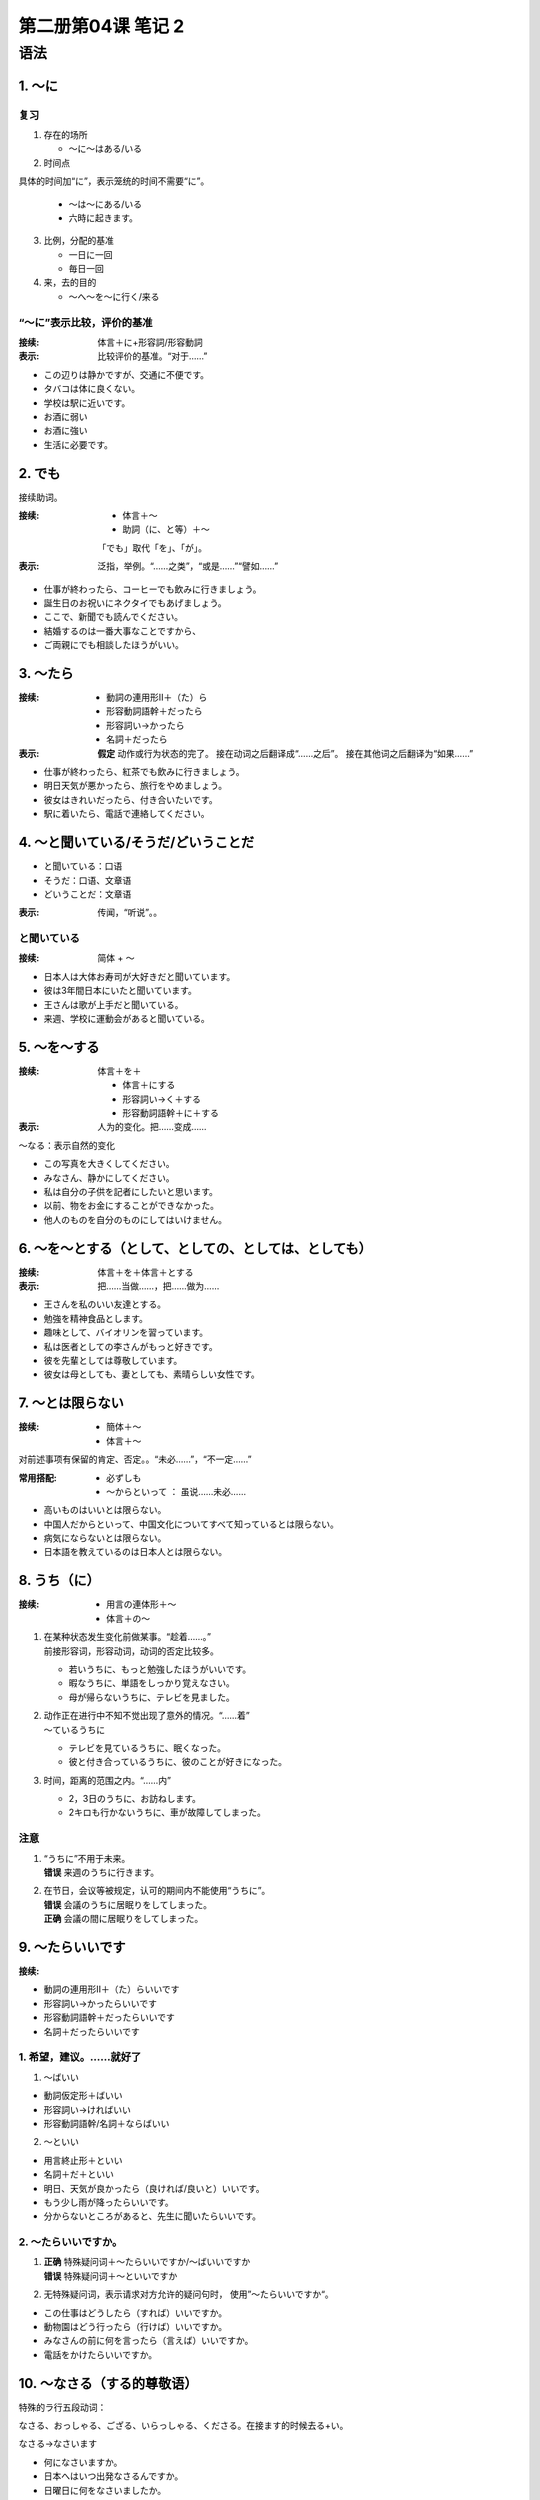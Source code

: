 ﻿第二册第04课 笔记 2
===================

语法
----

1. ～に
~~~~~~~

复习
""""

1. 存在的场所

   * ～に～はある/いる

2. 时间点   　

具体的时间加“に”，表示笼统的时间不需要“に”。

   * ～は～にある/いる
   * 六時に起きます。

3. 比例，分配的基准

   * 一日に一回　
   * 毎日一回

4. 来，去的目的

   * ～へ～を～に行く/来る


   
“～に”表示比较，评价的基准
""""""""""""""""""""""""""""

:接续: 体言＋に+形容詞/形容動詞

:表示: 比较评价的基准。“对于……”

* この辺りは静かですが、交通に不便です。
* タバコは体に良くない。
* 学校は駅に近いです。
* お酒に弱い
* お酒に強い
* 生活に必要です。

2. でも
~~~~~~~

接续助词。

:接续:

    * 体言＋～
    * 助詞（に、と等）＋～
    
    「でも」取代「を」、「が」。
    
:表示: 泛指，举例。“……之类”，“或是……”“譬如……”

* 仕事が終わったら、コーヒーでも飲みに行きましょう。
* 誕生日のお祝いにネクタイでもあげましょう。
* ここで、新聞でも読んでください。
* 結婚するのは一番大事なことですから、
* ご両親にでも相談したほうがいい。

3. ～たら
~~~~~~~~~

:接续:

    * 動詞の連用形Ⅱ＋（た）ら
    * 形容動詞語幹＋だったら
    * 形容詞い→かったら
    * 名詞＋だったら


:表示:

    **假定** 动作或行为状态的完了。 接在动词之后翻译成“……之后”。 接在其他词之后翻译为“如果……”
    
* 仕事が終わったら、紅茶でも飲みに行きましょう。
* 明日天気が悪かったら、旅行をやめましょう。
* 彼女はきれいだったら、付き合いたいです。
* 駅に着いたら、電話で連絡してください。

4. ～と聞いている/そうだ/どいうことだ
~~~~~~~~~~~~~~~~~~~~~~~~~~~~~~~~~~~~~

* と聞いている：口语
* そうだ：口语、文章语
* どいうことだ：文章语

:表示: 传闻，“听说”。。

と聞いている
""""""""""""

:接续: 简体 + ～

* 日本人は大体お寿司が大好きだと聞いています。
* 彼は3年間日本にいたと聞いています。
* 王さんは歌が上手だと聞いている。
* 来週、学校に運動会があると聞いている。

5. ～を～する
~~~~~~~~~~~~~

:接续:

    体言＋を＋
    
    * 体言＋にする
    * 形容詞い→く＋する
    * 形容動詞語幹＋に＋する

:表示: 人为的变化。把……变成……

～なる：表示自然的变化

* この写真を大きくしてください。
* みなさん、静かにしてください。
* 私は自分の子供を記者にしたいと思います。
* 以前、物をお金にすることができなかった。
* 他人のものを自分のものにしてはいけません。

6. ～を～とする（として、としての、としては、としても）
~~~~~~~~~~~~~~~~~~~~~~~~~~~~~~~~~~~~~~~~~~~~~~~~~~~~~~~

:接续: 体言＋を＋体言＋とする

:表示: 把……当做……，把……做为……


* 王さんを私のいい友達とする。
* 勉強を精神食品とします。
* 趣味として、バイオリンを習っています。
* 私は医者としての李さんがもっと好きです。
* 彼を先輩としては尊敬しています。
* 彼女は母としても、妻としても、素晴らしい女性です。

7. ～とは限らない
~~~~~~~~~~~~~~~~~

:接续: 

    * 簡体＋～ 
    * 体言＋～

对前述事项有保留的肯定、否定。。“未必……”，“不一定……”

:常用搭配: 

    * 必ずしも
    * ～からといって ： 虽说……未必……
    

* 高いものはいいとは限らない。
* 中国人だからといって、中国文化についてすべて知っているとは限らない。
* 病気にならないとは限らない。
* 日本語を教えているのは日本人とは限らない。

8. うち（に）
~~~~~~~~~~~~~

:接续: 

    * 用言の連体形＋～
    * 体言＋の～
    
1. | 在某种状态发生变化前做某事。“趁着……。”
   | 前接形容词，形容动词，动词的否定比较多。
   
   
   * 若いうちに、もっと勉強したほうがいいです。
   * 暇なうちに、単語をしっかり覚えなさい。
   * 母が帰らないうちに、テレビを見ました。


2. | 动作正在进行中不知不觉出现了意外的情况。“……着”
   | ～ているうちに
   
   
   * テレビを見ているうちに、眠くなった。
   * 彼と付き合っているうちに、彼のことが好きになった。

3. 时间，距离的范围之内。“……内”

   * 2，3日のうちに、お訪ねします。
   * 2キロも行かないうちに、車が故障してしまった。

注意
""""

1. | “うちに”不用于未来。
   | **错误** 来週のうちに行きます。

2. | 在节日，会议等被规定，认可的期间内不能使用“うちに”。
   | **错误** 会議のうちに居眠りをしてしまった。
   | **正确** 会議の間に居眠りをしてしまった。
   
9. ～たらいいです
~~~~~~~~~~~~~~~~~

:接续: 

* 動詞の連用形Ⅱ＋（た）らいいです
* 形容詞い→かったらいいです
* 形容動詞語幹＋だったらいいです
* 名詞＋だったらいいです


1. 希望，建议。……就好了
"""""""""""""""""""""""""

1. ～ばいい

* 動詞仮定形＋ばいい
* 形容詞い→ければいい
* 形容動詞語幹/名詞＋ならばいい

2. ～といい

* 用言終止形＋といい
* 名詞＋だ＋といい


* 明日、天気が良かったら（良ければ/良いと）いいです。
* もう少し雨が降ったらいいです。
* 分からないところがあると、先生に聞いたらいいです。


2. ～たらいいですか。
"""""""""""""""""""""

1. | **正确** 特殊疑问词＋～たらいいですか/～ばいいですか
   | **错误** 特殊疑问词＋～といいですか
   
2. 无特殊疑问词，表示请求对方允许的疑问句时， 使用”～たらいいですか“。

* この仕事はどうしたら（すれば）いいですか。
* 動物園はどう行ったら（行けば）いいですか。
* みなさんの前に何を言ったら（言えば）いいですか。
* 電話をかけたらいいですか。

10. ～なさる（する的尊敬语）
~~~~~~~~~~~~~~~~~~~~~~~~~~~~

特殊的ラ行五段动词：

なさる、おっしゃる、ござる、いらっしゃる、くださる。在接ます的时候去る+い。

なさる→なさいます

* 何になさいますか。
* 日本へはいつ出発なさるんですか。
* 日曜日に何をなさいましたか。


